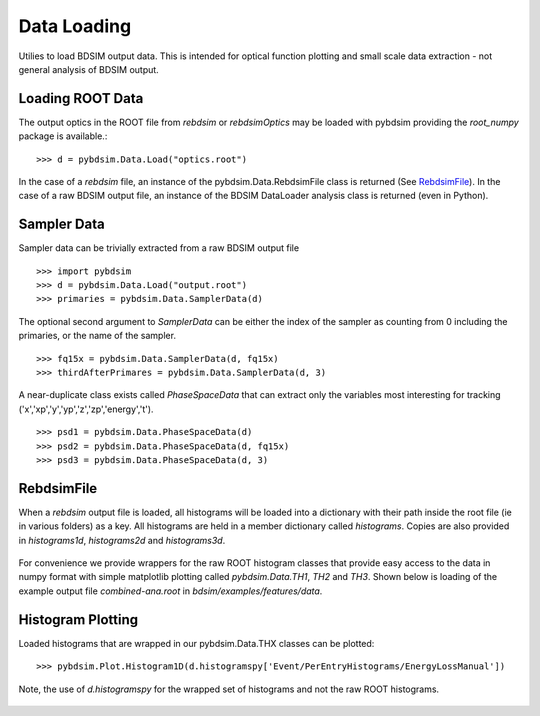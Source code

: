 ============
Data Loading
============

Utilies to load BDSIM output data. This is intended for optical function plotting
and small scale data extraction - not general analysis of BDSIM output.


Loading ROOT Data
-----------------

The output optics in the ROOT file from `rebdsim` or `rebdsimOptics` may be loaded
with pybdsim providing the `root_numpy` package is available.::

  >>> d = pybdsim.Data.Load("optics.root")

In the case of a `rebdsim` file, an instance of the pybdsim.Data.RebdsimFile class
is returned (See `RebdsimFile`_). In the case of a raw BDSIM output file, an instance
of the BDSIM DataLoader analysis class is returned (even in Python).

Sampler Data
------------

Sampler data can be trivially extracted from a raw BDSIM output file ::

  >>> import pybdsim
  >>> d = pybdsim.Data.Load("output.root")
  >>> primaries = pybdsim.Data.SamplerData(d)

The optional second argument to `SamplerData` can be either the index of the sampler
as counting from 0 including the primaries, or the name of the sampler. ::

  >>> fq15x = pybdsim.Data.SamplerData(d, fq15x)
  >>> thirdAfterPrimares = pybdsim.Data.SamplerData(d, 3)

A near-duplicate class exists called `PhaseSpaceData` that can extract only the
variables most interesting for tracking ('x','xp','y','yp','z','zp','energy','t'). ::

  >>> psd1 = pybdsim.Data.PhaseSpaceData(d)
  >>> psd2 = pybdsim.Data.PhaseSpaceData(d, fq15x)
  >>> psd3 = pybdsim.Data.PhaseSpaceData(d, 3)


RebdsimFile
-----------

When a `rebdsim` output file is loaded, all histograms will be loaded into a dictionary
with their path inside the root file (ie in various folders) as a key. All histograms
are held in a member dictionary called `histograms`. Copies are also provided in
`histograms1d`, `histograms2d` and `histograms3d`.

.. figure:: figures/rebdsimFileMembers.png
	    :width: 100%
	    :align: center

For convenience we provide wrappers for the raw ROOT histogram classes that provide
easy access to the data in numpy format with simple matplotlib plotting called
`pybdsim.Data.TH1`, `TH2` and `TH3`. Shown below is loading of the example output
file `combined-ana.root` in `bdsim/examples/features/data`.

.. figure:: figures/rebdsimFileHistograms.png
	    :width: 100%
	    :align: center


.. figure:: figures/rebdsimFileHistogramsWrapped.png
	    :width: 100%
	    :align: center

Histogram Plotting
------------------

Loaded histograms that are wrapped in our pybdsim.Data.THX classes can be plotted::

   >>> pybdsim.Plot.Histogram1D(d.histogramspy['Event/PerEntryHistograms/EnergyLossManual'])

Note, the use of `d.histogramspy` for the wrapped set of histograms and not the raw ROOT
histograms.


.. figure:: figures/simpleHistogramPlot.png
	    :width: 100%
	    :align: center
